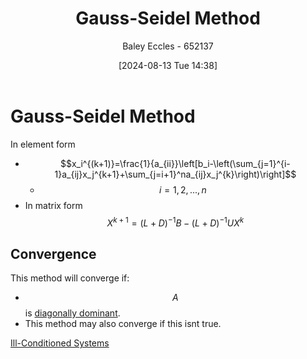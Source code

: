 :PROPERTIES:
:ID:       469846e6-9225-45b4-990a-9d614c9f50f9
:END:
#+title: Gauss-Seidel Method
#+date: [2024-08-13 Tue 14:38]
#+AUTHOR: Baley Eccles - 652137
#+STARTUP: latexpreview

* Gauss-Seidel Method
In element form
- \[x_i^{(k+1)}=\frac{1}{a_{ii}}\left[b_i-\left(\sum_{j=1}^{i-1}a_{ij}x_j^{k+1}+\sum_{j=i+1}^na_{ij}x_j^{k}\right)\right]\]
  - \[i=1,2,...,n\]
- In matrix form \[X^{k+1}=(L+D)^{-1}B-(L+D)^{-1}UX^{k}\]

** Convergence
This method will converge if:
 - \[A\] is [[id:e02208c9-8d80-402a-87ae-2a1f8217be36][diagonally dominant]].
 - This method may also converge if this isnt true.
[[id:ebf41481-b929-4dcd-9ccf-0917326e416b][Ill-Conditioned Systems]]
